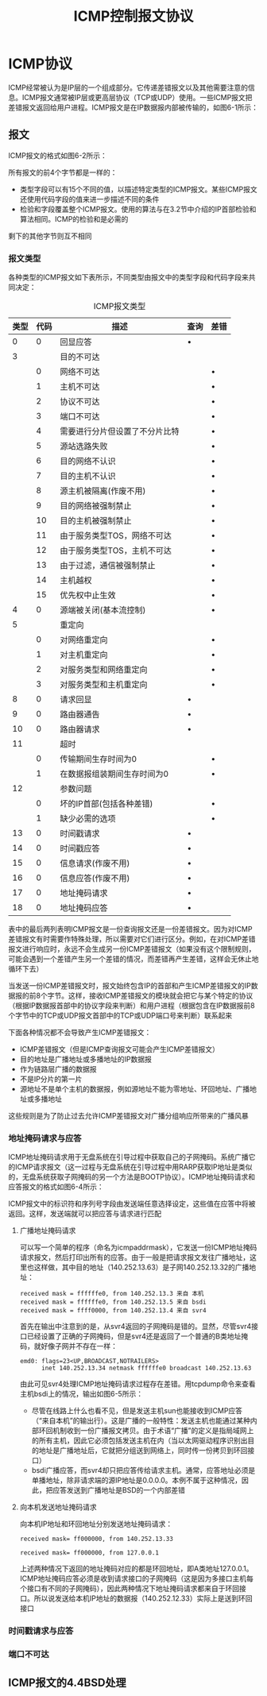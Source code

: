 #+TITLE: ICMP控制报文协议
#+HTML_HEAD: <link rel="stylesheet" type="text/css" href="css/main.css" />
#+HTML_LINK_UP: rarp.html   
#+HTML_LINK_HOME: tii.html
#+OPTIONS: num:nil timestamp:nil  ^:nil *:nil

* ICMP协议
  ICMP经常被认为是IP层的一个组成部分。它传递差错报文以及其他需要注意的信息。ICMP报文通常被IP层或更高层协议（TCP或UDP）使用。一些ICMP报文把差错报文返回给用户进程。ICMP报文是在IP数据报内部被传输的，如图6-1所示：
  
  #+ATTR_HTML: image :width 40% 
  [[file:pic/icmp-encapsulation.png]]
  
** 报文
   ICMP报文的格式如图6-2所示：
   
   #+ATTR_HTML: image :width 40% 
   [[file:pic/icmp-packet.png]]
   
   所有报文的前4个字节都是一样的：
+ 类型字段可以有15个不同的值，以描述特定类型的ICMP报文。某些ICMP报文还使用代码字段的值来进一步描述不同的条件
+ 检验和字段覆盖整个ICMP报文。使用的算法与在3.2节中介绍的IP首部检验和算法相同。ICMP的检验和是必需的
  
剩下的其他字节则互不相同 

*** 报文类型
    各种类型的ICMP报文如下表所示，不同类型由报文中的类型字段和代码字段来共同决定：
    
    #+CAPTION: ICMP报文类型
    #+ATTR_HTML: :border 1 :frame boader
    | 类型 | 代码 | 描述                           | 查询 | 差错 |
    |------+------+--------------------------------+------+------|
    |    0 |    0 | 回显应答                       | •    |      |
    |------+------+--------------------------------+------+------|
    |    3 |      | 目的不可达                     |      |      |
    |      |    0 | 网络不可达                     |      | •    |
    |      |    1 | 主机不可达                     |      | •    |
    |      |    2 | 协议不可达                     |      | •    |
    |      |    3 | 端口不可达                     |      | •    |
    |      |    4 | 需要进行分片但设置了不分片比特 |      | •    |
    |      |    5 | 源站选路失败                   |      | •    |
    |      |    6 | 目的网络不认识                 |      | •    |
    |      |    7 | 目的主机不认识                 |      | •    |
    |      |    8 | 源主机被隔离(作废不用)         |      | •    |
    |      |    9 | 目的网络被强制禁止             |      | •    |
    |      |   10 | 目的主机被强制禁止             |      | •    |
    |      |   11 | 由于服务类型TOS，网络不可达    |      | •    |
    |      |   12 | 由于服务类型TOS，主机不可达    |      | •    |
    |      |   13 | 由于过滤，通信被强制禁止       |      | •    |
    |      |   14 | 主机越权                       |      | •    |
    |      |   15 | 优先权中止生效                 |      | •    |
    |------+------+--------------------------------+------+------|
    |    4 |    0 | 源端被关闭(基本流控制)         |      | •    |
    |------+------+--------------------------------+------+------|
    |    5 |      | 重定向                         |      |      |
    |      |    0 | 对网络重定向                   |      | •    |
    |      |    1 | 对主机重定向                   |      | •    |
    |      |    2 | 对服务类型和网络重定向         |      | •    |
    |      |    3 | 对服务类型和主机重定向         |      | •    |
    |------+------+--------------------------------+------+------|
    |    8 |    0 | 请求回显                       | •    |      |
    |------+------+--------------------------------+------+------|
    |    9 |    0 | 路由器通告                     | •    |      |
    |   10 |    0 | 路由器请求                     | •    |      |
    |------+------+--------------------------------+------+------|
    |   11 |      | 超时                           |      |      |
    |      |    0 | 传输期间生存时间为0            |      | •    |
    |      |    1 | 在数据报组装期间生存时间为0    |      | •    |
    |------+------+--------------------------------+------+------|
    |   12 |      | 参数问题                       |      |      |
    |      |    0 | 坏的IP首部(包括各种差错)       |      | •    |
    |      |    1 | 缺少必需的选项                 |      | •    |
    |------+------+--------------------------------+------+------|
    |   13 |    0 | 时间戳请求                     | •    |      |
    |   14 |    0 | 时间戳应答                     | •    |      |
    |------+------+--------------------------------+------+------|
    |   15 |    0 | 信息请求(作废不用)             | •    |      |
    |   16 |    0 | 信息应答(作废不用)             | •    |      |
    |------+------+--------------------------------+------+------|
    |   17 |    0 | 地址掩码请求                   | •    |      |
    |   18 |    0 | 地址掩码应答                   | •    |      |
    
    表中的最后两列表明ICMP报文是一份查询报文还是一份差错报文。因为对ICMP差错报文有时需要作特殊处理，所以需要对它们进行区分。例如，在对ICMP差错报文进行响应时，永远不会生成另一份ICMP差错报文（如果没有这个限制规则，可能会遇到一个差错产生另一个差错的情况，而差错再产生差错，这样会无休止地循环下去） 
    
    当发送一份ICMP差错报文时，报文始终包含IP的首部和产生ICMP差错报文的IP数据报的前8个字节。这样，接收ICMP差错报文的模块就会把它与某个特定的协议（根据IP数据报首部中的协议字段来判断）和用户进程（根据包含在IP数据报前8个字节中的TCP或UDP报文首部中的TCP或UDP端口号来判断）联系起来
    
    下面各种情况都不会导致产生ICMP差错报文：
+ ICMP差错报文（但是ICMP查询报文可能会产生ICMP差错报文）
+ 目的地址是广播地址或多播地址的IP数据报
+ 作为链路层广播的数据报
+ 不是IP分片的第一片
+ 源地址不是单个主机的数据报，例如源地址不能为零地址、环回地址、广播地址或多播地址
  
这些规则是为了防止过去允许ICMP差错报文对广播分组响应所带来的广播风暴

*** 地址掩码请求与应答 
    ICMP地址掩码请求用于无盘系统在引导过程中获取自己的子网掩码。系统广播它的ICMP请求报文（这一过程与无盘系统在引导过程中用RARP获取IP地址是类似的，无盘系统获取子网掩码的另一个方法是BOOTP协议）。ICMP地址掩码请求和应答报文的格式如图6-4所示：
    
    #+ATTR_HTML: image :width 70% 
    [[file:pic/icmp-network-mask.png]]
    
    ICMP报文中的标识符和序列号字段由发送端任意选择设定，这些值在应答中将被返回。这样，发送端就可以把应答与请求进行匹配
    
**** 广播地址掩码请求 
     可以写一个简单的程序（命名为icmpaddrmask），它发送一份ICMP地址掩码请求报文，然后打印出所有的应答。由于一般是把请求报文发往广播地址，这里也这样做，其中目的地址（140.252.13.63）是子网140.252.13.32的广播地址：
     #+BEGIN_SRC sh :results output :exports result
  sun $ icmpaddrmask 140.252.13.63
     #+END_SRC
     
     #+RESULTS:
     #+begin_example
     received mask = ffffffe0, from 140.252.13.3 来自 本机
     received mask = ffffffe0, from 140.252.13.5 来自 bsdi
     received mask = ffff0000, from 140.252.13.4 来自 svr4
     #+end_example     
     
首先在输出中注意到的是，从svr4返回的子网掩码是错的。显然，尽管svr4接口已经设置了正确的子网掩码，但是svr4还是返回了一个普通的B类地址掩码，就好像子网并不存在一样：
     #+BEGIN_SRC sh :results output :exports result
       svr4 $ ifconfig emd0
     #+END_SRC
     
     #+RESULTS:
     #+begin_example
       emd0: flags=23<UP,BROADCAST,NOTRAILERS>
             inet 140.252.13.34 netmask ffffffe0 broadcast 140.252.13.63
     #+end_example 

由此可见svr4处理ICMP地址掩码请求过程存在差错。用tcpdump命令来查看主机bsdi上的情况，输出如图6-5所示：
    #+ATTR_HTML: image :width 70% 
    [[file:pic/icmp-netmask-tcpdump.png]]

+ 尽管在线路上什么也看不见，但是发送主机sun也能接收到ICMP应答（“来自本机”的输出行）。这是广播的一般特性：发送主机也能通过某种内部环回机制收到一份广播报文拷贝。由于术语“广播”的定义是指局域网上的所有主机，因此它必须包括发送主机在内（当以太网驱动程序识别出目的地址是广播地址后，它就把分组送到网络上，同时传一份拷贝到环回接口）
+ bsdi广播应答，而svr4却只把应答传给请求主机。通常，应答地址必须是单播地址，除非请求端的源IP地址是0.0.0.0。本例不属于这种情况，因此，把应答发送到广播地址是BSD的一个内部差错


**** 向本机发送地址掩码请求 
向本机IP地址和环回地址分别发送地址掩码请求：
     #+BEGIN_SRC sh :results output :exports result
       sun $ icmpaddrmask sun
     #+END_SRC
     
     #+RESULTS:
     #+begin_example
       received mask= ff000000, from 140.252.13.33
     #+end_example   

     #+BEGIN_SRC sh :results output :exports result
       sun $ icmpaddrmask localhost
     #+END_SRC
     
     #+RESULTS:
     #+begin_example
       received mask= ff000000, from 127.0.0.1
     #+end_example   
上述两种情况下返回的地址掩码对应的都是环回地址，即A类地址127.0.0.1。ICMP地址掩码应答必须是收到请求接口的子网掩码（这是因为多接口主机每个接口有不同的子网掩码），因此两种情况下地址掩码请求都来自于环回接口。所以说发送给本机IP地址的数据报（140.252.12.33）实际上是送到环回接口

*** 时间戳请求与应答
    
*** 端口不可达
    
** ICMP报文的4.4BSD处理
   
